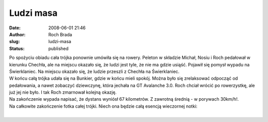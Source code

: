 Ludzi masa
##########
:date: 2008-06-01 21:46
:author: Roch Brada
:slug: ludzi-masa
:status: published

| Po spożyciu obiadu cała trójka ponownie umówiła się na rowery. Peleton w składzie Michał, Nosiu i Roch pedałował w kierunku Chechła, ale na miejscu okazało się, że ludzi jest tyle, że nie ma gdzie usiąść. Pojawił się pomysł wypadu na Świerklaniec. Na miejscu okazało się, że ludzie przeszli z Chechła na Świerklaniec.
| W końcu całą trójka udała się na Bunkier, gdzie w końcu mieli spokój. Można było się zrelaksować odpocząć od pedałowania, a nawet zobaczyć dziewczynę, która jechała na GT Avalanche 3.0. Roch chciał wrócić po rowerzystkę, ale już jej nie było. I tak Roch zmarnował kolejną okazję.
| Na zakończenie wypada napisać, że dystans wyniósł 67 kilometrów. Z zawrotną średnią - w porywach 30km/h!.
| Na całkowite zakończenie fotka całej trójki. Niech ona będzie całą esencją wieczornej notki:
| 
